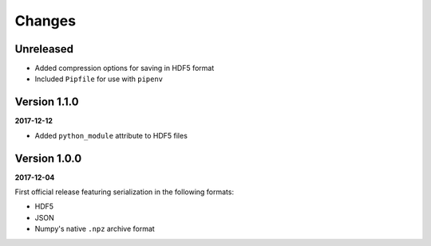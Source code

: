 Changes
=======

Unreleased
----------

* Added compression options for saving in HDF5 format
* Included ``Pipfile`` for use with ``pipenv``

Version 1.1.0
-------------

**2017-12-12**

* Added ``python_module`` attribute to HDF5 files

Version 1.0.0
-------------

**2017-12-04**

First official release featuring serialization in the following formats:

* HDF5
* JSON
* Numpy's native ``.npz`` archive format
